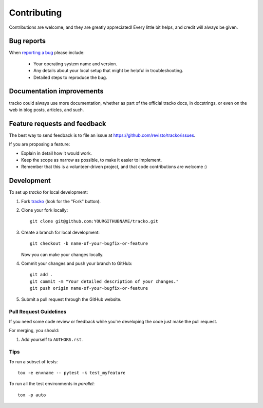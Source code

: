 ============
Contributing
============

Contributions are welcome, and they are greatly appreciated! Every
little bit helps, and credit will always be given.

Bug reports
===========

When `reporting a bug <https://github.com/revisto/tracko/issues>`_ please include:

    * Your operating system name and version.
    * Any details about your local setup that might be helpful in troubleshooting.
    * Detailed steps to reproduce the bug.

Documentation improvements
==========================

tracko could always use more documentation, whether as part of the
official tracko docs, in docstrings, or even on the web in blog posts,
articles, and such.

Feature requests and feedback
=============================

The best way to send feedback is to file an issue at https://github.com/revisto/tracko/issues.

If you are proposing a feature:

* Explain in detail how it would work.
* Keep the scope as narrow as possible, to make it easier to implement.
* Remember that this is a volunteer-driven project, and that code contributions are welcome :)

Development
===========

To set up `tracko` for local development:

1. Fork `tracko <https://github.com/revisto/tracko>`_
   (look for the "Fork" button).
2. Clone your fork locally::

    git clone git@github.com:YOURGITHUBNAME/tracko.git

3. Create a branch for local development::

    git checkout -b name-of-your-bugfix-or-feature

   Now you can make your changes locally.

4. Commit your changes and push your branch to GitHub::

    git add .
    git commit -m "Your detailed description of your changes."
    git push origin name-of-your-bugfix-or-feature

5. Submit a pull request through the GitHub website.

Pull Request Guidelines
-----------------------

If you need some code review or feedback while you're developing the code just make the pull request.

For merging, you should:

1. Add yourself to ``AUTHORS.rst``.



Tips
----

To run a subset of tests::

    tox -e envname -- pytest -k test_myfeature

To run all the test environments in *parallel*::

    tox -p auto
